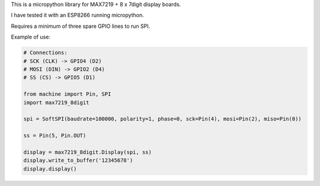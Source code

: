 
This is a micropython library for MAX7219 + 8 x 7digit display boards.

I have tested it with an ESP8266 running micropython.

Requires a minimum of three spare GPIO lines to run SPI.


Example of use:

.. code:: python

   # Connections:
   # SCK (CLK) -> GPIO4 (D2)
   # MOSI (DIN) -> GPIO2 (D4)
   # SS (CS) -> GPIO5 (D1)
   
   from machine import Pin, SPI
   import max7219_8digit
   
   spi = SoftSPI(baudrate=100000, polarity=1, phase=0, sck=Pin(4), mosi=Pin(2), miso=Pin(0))

   ss = Pin(5, Pin.OUT)
   
   display = max7219_8digit.Display(spi, ss)
   display.write_to_buffer('12345678')
   display.display()
   

